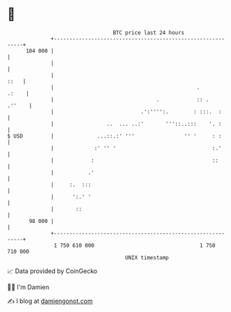 * 👋

#+begin_example
                                     BTC price last 24 hours                    
                 +------------------------------------------------------------+ 
         104 000 |                                                            | 
                 |                                                            | 
                 |                                                       ::   | 
                 |                                              .       .:    | 
                 |                                 .            :: .   .''    | 
                 |                            .':'''':.        : :::.  :      | 
                 |                 ..  ... ..:'       '''::..:::    '. :      | 
   $ USD         |              ...::.:' '''                '' '     : :      | 
                 |             :' '' '                               :.'      | 
                 |            :                                      ::       | 
                 |           .'                                               | 
                 |     :.  :::                                                | 
                 |      ':.' '                                                | 
                 |       ::                                                   | 
          98 000 |                                                            | 
                 +------------------------------------------------------------+ 
                  1 750 610 000                                  1 750 710 000  
                                         UNIX timestamp                         
#+end_example
📈 Data provided by CoinGecko

🧑‍💻 I'm Damien

✍️ I blog at [[https://www.damiengonot.com][damiengonot.com]]
